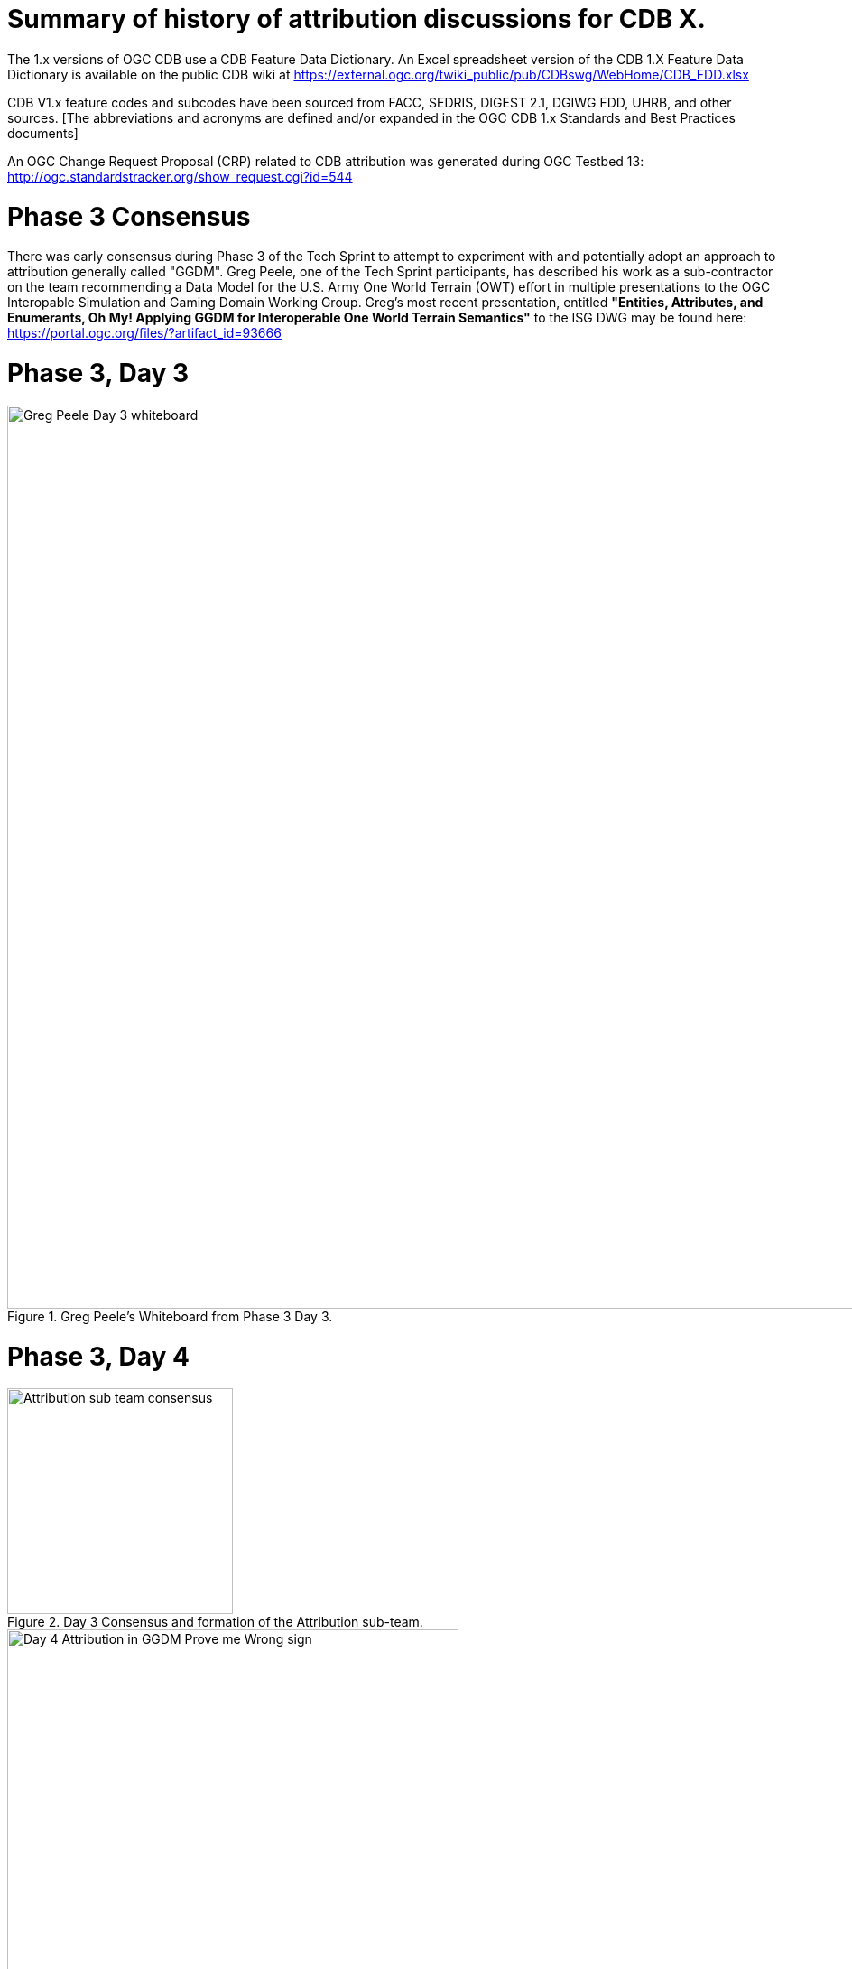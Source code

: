 [[Attribution]]

= Summary of history of attribution discussions for CDB X.

The 1.x versions of OGC CDB use a CDB Feature Data Dictionary.  An Excel spreadsheet version of the CDB 1.X Feature Data Dictionary is available on the public CDB wiki at
https://external.ogc.org/twiki_public/pub/CDBswg/WebHome/CDB_FDD.xlsx

CDB V1.x feature codes and subcodes have been sourced from FACC, SEDRIS, DIGEST 2.1, DGIWG FDD, UHRB, and other sources.  [The abbreviations and acronyms are defined and/or expanded in the OGC CDB 1.x Standards and Best Practices documents]

An OGC Change Request Proposal (CRP) related to CDB attribution was generated during OGC Testbed 13:
http://ogc.standardstracker.org/show_request.cgi?id=544

= Phase 3 Consensus

There was early consensus during Phase 3 of the Tech Sprint to attempt to experiment with and potentially adopt an approach to attribution generally called "GGDM".  Greg Peele, one of the Tech Sprint participants, has described his work as a sub-contractor on the team recommending a Data Model for the U.S. Army One World Terrain (OWT) effort in multiple presentations to the OGC Interopable Simulation and Gaming Domain Working Group.  Greg's most recent presentation, entitled *"Entities, Attributes, and Enumerants, Oh My!  Applying GGDM for Interoperable One World Terrain Semantics"* to the ISG DWG may be found here:
https://portal.ogc.org/files/?artifact_id=93666

= Phase 3, Day 3

[#img_Peele_Whiteboard_Day_3,reftext='{figure-caption} {counter:figure-num}']
.Greg Peele's Whiteboard from Phase 3 Day 3.
image::images/Greg Peele Day 3 whiteboard.png[width=1000,align="center"]

= Phase 3, Day 4

[#img_Attribution-sub-team-consensus,reftext='{figure-caption} {counter:figure-num}']
.Day 3 Consensus and formation of the Attribution sub-team.
image::images/Attribution sub-team consensus.png[width=250,align="center"]

[#img_Attribution-in-GGDM-prove-me-wrong,reftext='{figure-caption} {counter:figure-num}']
.'Attribution will be in GGDM, Prove me Wrong' Day 4 Sign.
image::images/Day 4 Attribution in GGDM Prove me Wrong sign.png[width=500,align="center"]

[#img_Attribution-Day-4-Whiteboard,reftext='{figure-caption} {counter:figure-num}']
.Attribution Day 4 Whiteboard.
image::images/Attribution Day 4 Sub Team Whiteboard 1.png[width=1000,align="center"]

Phase 3, Day 5

[#img_Attribution-Day-5-WIP1-Whiteboard,reftext='{figure-caption} {counter:figure-num}']
.Attribution Day 5 Work in Progress Whiteboard One.
image::images/Day 5 Attribution Whiteboard WIP1.png[width=1000,align="center"]

[#img_Attribution-Day-5-WIP2-whiteboard,reftext='{figure-caption} {counter:figure-num}']
.Attribution Day 5 Work in Progress Whiteboard Two.
image::images/Day 5 Attribution Whiteboard WIP2.png[width=1000,align="center"]
